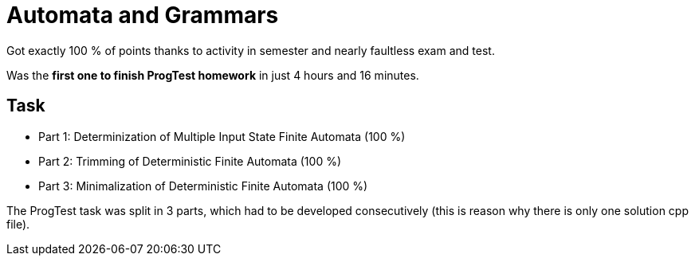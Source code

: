 = Automata and Grammars

Got exactly 100 % of points thanks to activity in semester and nearly faultless exam and test. +

Was the *first one to finish ProgTest homework* in just 4 hours and 16 minutes.

== Task

 - Part 1: Determinization of Multiple Input State Finite Automata (100 %)
 - Part 2: Trimming of Deterministic Finite Automata (100 %)
 - Part 3: Minimalization of Deterministic Finite Automata (100 %)

The ProgTest task was split in 3 parts, which had to be developed consecutively (this is reason why there is only one solution cpp file).